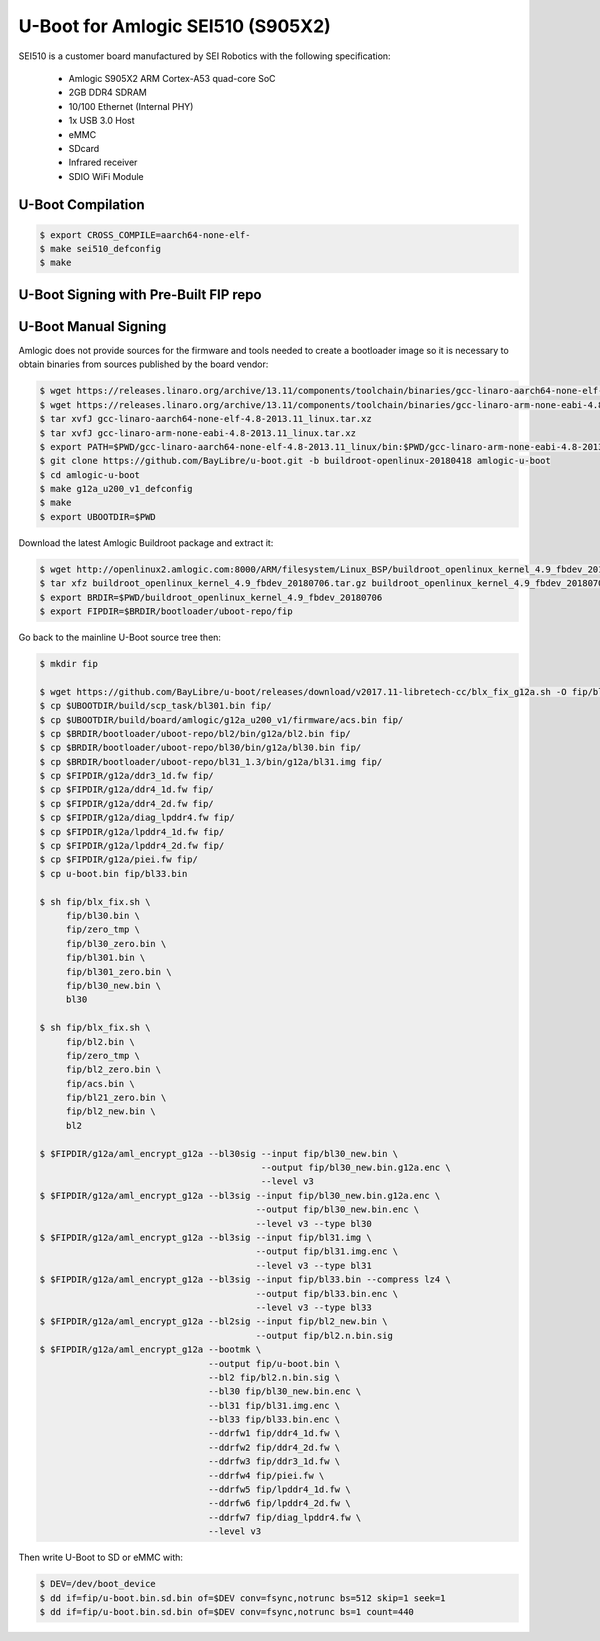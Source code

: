 .. SPDX-License-Identifier: GPL-2.0+

U-Boot for Amlogic SEI510 (S905X2)
==================================

SEI510 is a customer board manufactured by SEI Robotics with the following specification:

 - Amlogic S905X2 ARM Cortex-A53 quad-core SoC
 - 2GB DDR4 SDRAM
 - 10/100 Ethernet (Internal PHY)
 - 1x USB 3.0 Host
 - eMMC
 - SDcard
 - Infrared receiver
 - SDIO WiFi Module

U-Boot Compilation
------------------

.. code-block:: bash

    $ export CROSS_COMPILE=aarch64-none-elf-
    $ make sei510_defconfig
    $ make

U-Boot Signing with Pre-Built FIP repo
--------------------------------------

.. code-block:: bash
    $ git clone https://github.com/LibreELEC/amlogic-boot-fip --depth=1
    $ cd amlogic-boot-fip
    $ mkdir my-output-dir
    $ ./build-fip.sh sei510 /path/to/u-boot/u-boot.bin my-output-dir

U-Boot Manual Signing
---------------------

Amlogic does not provide sources for the firmware and tools needed to create a bootloader
image so it is necessary to obtain binaries from sources published by the board vendor:

.. code-block:: bash

    $ wget https://releases.linaro.org/archive/13.11/components/toolchain/binaries/gcc-linaro-aarch64-none-elf-4.8-2013.11_linux.tar.xz
    $ wget https://releases.linaro.org/archive/13.11/components/toolchain/binaries/gcc-linaro-arm-none-eabi-4.8-2013.11_linux.tar.xz
    $ tar xvfJ gcc-linaro-aarch64-none-elf-4.8-2013.11_linux.tar.xz
    $ tar xvfJ gcc-linaro-arm-none-eabi-4.8-2013.11_linux.tar.xz
    $ export PATH=$PWD/gcc-linaro-aarch64-none-elf-4.8-2013.11_linux/bin:$PWD/gcc-linaro-arm-none-eabi-4.8-2013.11_linux/bin:$PATH
    $ git clone https://github.com/BayLibre/u-boot.git -b buildroot-openlinux-20180418 amlogic-u-boot
    $ cd amlogic-u-boot
    $ make g12a_u200_v1_defconfig
    $ make
    $ export UBOOTDIR=$PWD

Download the latest Amlogic Buildroot package and extract it:

.. code-block:: bash

    $ wget http://openlinux2.amlogic.com:8000/ARM/filesystem/Linux_BSP/buildroot_openlinux_kernel_4.9_fbdev_20180706.tar.gz
    $ tar xfz buildroot_openlinux_kernel_4.9_fbdev_20180706.tar.gz buildroot_openlinux_kernel_4.9_fbdev_20180706/bootloader
    $ export BRDIR=$PWD/buildroot_openlinux_kernel_4.9_fbdev_20180706
    $ export FIPDIR=$BRDIR/bootloader/uboot-repo/fip

Go back to the mainline U-Boot source tree then:

.. code-block:: bash

    $ mkdir fip

    $ wget https://github.com/BayLibre/u-boot/releases/download/v2017.11-libretech-cc/blx_fix_g12a.sh -O fip/blx_fix.sh
    $ cp $UBOOTDIR/build/scp_task/bl301.bin fip/
    $ cp $UBOOTDIR/build/board/amlogic/g12a_u200_v1/firmware/acs.bin fip/
    $ cp $BRDIR/bootloader/uboot-repo/bl2/bin/g12a/bl2.bin fip/
    $ cp $BRDIR/bootloader/uboot-repo/bl30/bin/g12a/bl30.bin fip/
    $ cp $BRDIR/bootloader/uboot-repo/bl31_1.3/bin/g12a/bl31.img fip/
    $ cp $FIPDIR/g12a/ddr3_1d.fw fip/
    $ cp $FIPDIR/g12a/ddr4_1d.fw fip/
    $ cp $FIPDIR/g12a/ddr4_2d.fw fip/
    $ cp $FIPDIR/g12a/diag_lpddr4.fw fip/
    $ cp $FIPDIR/g12a/lpddr4_1d.fw fip/
    $ cp $FIPDIR/g12a/lpddr4_2d.fw fip/
    $ cp $FIPDIR/g12a/piei.fw fip/
    $ cp u-boot.bin fip/bl33.bin

    $ sh fip/blx_fix.sh \
         fip/bl30.bin \
         fip/zero_tmp \
         fip/bl30_zero.bin \
         fip/bl301.bin \
         fip/bl301_zero.bin \
         fip/bl30_new.bin \
         bl30

    $ sh fip/blx_fix.sh \
         fip/bl2.bin \
         fip/zero_tmp \
         fip/bl2_zero.bin \
         fip/acs.bin \
         fip/bl21_zero.bin \
         fip/bl2_new.bin \
         bl2

    $ $FIPDIR/g12a/aml_encrypt_g12a --bl30sig --input fip/bl30_new.bin \
                                              --output fip/bl30_new.bin.g12a.enc \
                                              --level v3
    $ $FIPDIR/g12a/aml_encrypt_g12a --bl3sig --input fip/bl30_new.bin.g12a.enc \
                                             --output fip/bl30_new.bin.enc \
                                             --level v3 --type bl30
    $ $FIPDIR/g12a/aml_encrypt_g12a --bl3sig --input fip/bl31.img \
                                             --output fip/bl31.img.enc \
                                             --level v3 --type bl31
    $ $FIPDIR/g12a/aml_encrypt_g12a --bl3sig --input fip/bl33.bin --compress lz4 \
                                             --output fip/bl33.bin.enc \
                                             --level v3 --type bl33
    $ $FIPDIR/g12a/aml_encrypt_g12a --bl2sig --input fip/bl2_new.bin \
                                             --output fip/bl2.n.bin.sig
    $ $FIPDIR/g12a/aml_encrypt_g12a --bootmk \
                                    --output fip/u-boot.bin \
                                    --bl2 fip/bl2.n.bin.sig \
                                    --bl30 fip/bl30_new.bin.enc \
                                    --bl31 fip/bl31.img.enc \
                                    --bl33 fip/bl33.bin.enc \
                                    --ddrfw1 fip/ddr4_1d.fw \
                                    --ddrfw2 fip/ddr4_2d.fw \
                                    --ddrfw3 fip/ddr3_1d.fw \
                                    --ddrfw4 fip/piei.fw \
                                    --ddrfw5 fip/lpddr4_1d.fw \
                                    --ddrfw6 fip/lpddr4_2d.fw \
                                    --ddrfw7 fip/diag_lpddr4.fw \
                                    --level v3

Then write U-Boot to SD or eMMC with:

.. code-block:: bash

    $ DEV=/dev/boot_device
    $ dd if=fip/u-boot.bin.sd.bin of=$DEV conv=fsync,notrunc bs=512 skip=1 seek=1
    $ dd if=fip/u-boot.bin.sd.bin of=$DEV conv=fsync,notrunc bs=1 count=440
